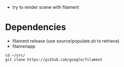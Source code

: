 - try to render scene with filament

* Dependencies

- filament release (use source/populate.sh to retrieve)
- filamenapp 
#+begin_example
cd ~/src/
git clone https://github.com/google/filament
#+end_example
